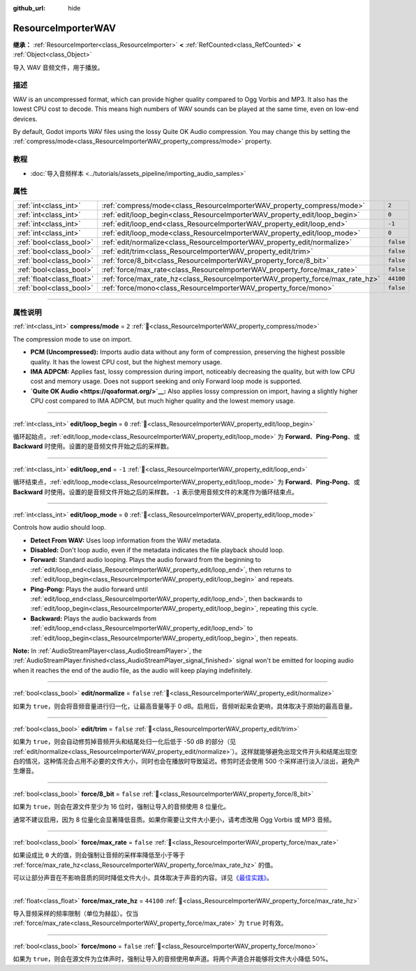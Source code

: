 :github_url: hide

.. DO NOT EDIT THIS FILE!!!
.. Generated automatically from Godot engine sources.
.. Generator: https://github.com/godotengine/godot/tree/master/doc/tools/make_rst.py.
.. XML source: https://github.com/godotengine/godot/tree/master/doc/classes/ResourceImporterWAV.xml.

.. _class_ResourceImporterWAV:

ResourceImporterWAV
===================

**继承：** :ref:`ResourceImporter<class_ResourceImporter>` **<** :ref:`RefCounted<class_RefCounted>` **<** :ref:`Object<class_Object>`

导入 WAV 音频文件，用于播放。

.. rst-class:: classref-introduction-group

描述
----

WAV is an uncompressed format, which can provide higher quality compared to Ogg Vorbis and MP3. It also has the lowest CPU cost to decode. This means high numbers of WAV sounds can be played at the same time, even on low-end devices.

By default, Godot imports WAV files using the lossy Quite OK Audio compression. You may change this by setting the :ref:`compress/mode<class_ResourceImporterWAV_property_compress/mode>` property.

.. rst-class:: classref-introduction-group

教程
----

- :doc:`导入音频样本 <../tutorials/assets_pipeline/importing_audio_samples>`

.. rst-class:: classref-reftable-group

属性
----

.. table::
   :widths: auto

   +---------------------------+--------------------------------------------------------------------------------+-----------+
   | :ref:`int<class_int>`     | :ref:`compress/mode<class_ResourceImporterWAV_property_compress/mode>`         | ``2``     |
   +---------------------------+--------------------------------------------------------------------------------+-----------+
   | :ref:`int<class_int>`     | :ref:`edit/loop_begin<class_ResourceImporterWAV_property_edit/loop_begin>`     | ``0``     |
   +---------------------------+--------------------------------------------------------------------------------+-----------+
   | :ref:`int<class_int>`     | :ref:`edit/loop_end<class_ResourceImporterWAV_property_edit/loop_end>`         | ``-1``    |
   +---------------------------+--------------------------------------------------------------------------------+-----------+
   | :ref:`int<class_int>`     | :ref:`edit/loop_mode<class_ResourceImporterWAV_property_edit/loop_mode>`       | ``0``     |
   +---------------------------+--------------------------------------------------------------------------------+-----------+
   | :ref:`bool<class_bool>`   | :ref:`edit/normalize<class_ResourceImporterWAV_property_edit/normalize>`       | ``false`` |
   +---------------------------+--------------------------------------------------------------------------------+-----------+
   | :ref:`bool<class_bool>`   | :ref:`edit/trim<class_ResourceImporterWAV_property_edit/trim>`                 | ``false`` |
   +---------------------------+--------------------------------------------------------------------------------+-----------+
   | :ref:`bool<class_bool>`   | :ref:`force/8_bit<class_ResourceImporterWAV_property_force/8_bit>`             | ``false`` |
   +---------------------------+--------------------------------------------------------------------------------+-----------+
   | :ref:`bool<class_bool>`   | :ref:`force/max_rate<class_ResourceImporterWAV_property_force/max_rate>`       | ``false`` |
   +---------------------------+--------------------------------------------------------------------------------+-----------+
   | :ref:`float<class_float>` | :ref:`force/max_rate_hz<class_ResourceImporterWAV_property_force/max_rate_hz>` | ``44100`` |
   +---------------------------+--------------------------------------------------------------------------------+-----------+
   | :ref:`bool<class_bool>`   | :ref:`force/mono<class_ResourceImporterWAV_property_force/mono>`               | ``false`` |
   +---------------------------+--------------------------------------------------------------------------------+-----------+

.. rst-class:: classref-section-separator

----

.. rst-class:: classref-descriptions-group

属性说明
--------

.. _class_ResourceImporterWAV_property_compress/mode:

.. rst-class:: classref-property

:ref:`int<class_int>` **compress/mode** = ``2`` :ref:`🔗<class_ResourceImporterWAV_property_compress/mode>`

The compression mode to use on import.

- **PCM (Uncompressed):** Imports audio data without any form of compression, preserving the highest possible quality. It has the lowest CPU cost, but the highest memory usage.

- **IMA ADPCM:** Applies fast, lossy compression during import, noticeably decreasing the quality, but with low CPU cost and memory usage. Does not support seeking and only Forward loop mode is supported.

- **\ `Quite OK Audio <https://qoaformat.org/>`__:** Also applies lossy compression on import, having a slightly higher CPU cost compared to IMA ADPCM, but much higher quality and the lowest memory usage.

.. rst-class:: classref-item-separator

----

.. _class_ResourceImporterWAV_property_edit/loop_begin:

.. rst-class:: classref-property

:ref:`int<class_int>` **edit/loop_begin** = ``0`` :ref:`🔗<class_ResourceImporterWAV_property_edit/loop_begin>`

循环起始点，\ :ref:`edit/loop_mode<class_ResourceImporterWAV_property_edit/loop_mode>` 为 **Forward**\ 、\ **Ping-Pong**\ 、或 **Backward** 时使用。设置的是音频文件开始之后的采样数。

.. rst-class:: classref-item-separator

----

.. _class_ResourceImporterWAV_property_edit/loop_end:

.. rst-class:: classref-property

:ref:`int<class_int>` **edit/loop_end** = ``-1`` :ref:`🔗<class_ResourceImporterWAV_property_edit/loop_end>`

循环结束点，\ :ref:`edit/loop_mode<class_ResourceImporterWAV_property_edit/loop_mode>` 为 **Forward**\ 、\ **Ping-Pong**\ 、或 **Backward** 时使用。设置的是音频文件开始之后的采样数。\ ``-1`` 表示使用音频文件的末尾作为循环结束点。

.. rst-class:: classref-item-separator

----

.. _class_ResourceImporterWAV_property_edit/loop_mode:

.. rst-class:: classref-property

:ref:`int<class_int>` **edit/loop_mode** = ``0`` :ref:`🔗<class_ResourceImporterWAV_property_edit/loop_mode>`

Controls how audio should loop.

- **Detect From WAV:** Uses loop information from the WAV metadata.

- **Disabled:** Don't loop audio, even if the metadata indicates the file playback should loop.

- **Forward:** Standard audio looping. Plays the audio forward from the beginning to :ref:`edit/loop_end<class_ResourceImporterWAV_property_edit/loop_end>`, then returns to :ref:`edit/loop_begin<class_ResourceImporterWAV_property_edit/loop_begin>` and repeats.

- **Ping-Pong:** Plays the audio forward until :ref:`edit/loop_end<class_ResourceImporterWAV_property_edit/loop_end>`, then backwards to :ref:`edit/loop_begin<class_ResourceImporterWAV_property_edit/loop_begin>`, repeating this cycle.

- **Backward:** Plays the audio backwards from :ref:`edit/loop_end<class_ResourceImporterWAV_property_edit/loop_end>` to :ref:`edit/loop_begin<class_ResourceImporterWAV_property_edit/loop_begin>`, then repeats.

\ **Note:** In :ref:`AudioStreamPlayer<class_AudioStreamPlayer>`, the :ref:`AudioStreamPlayer.finished<class_AudioStreamPlayer_signal_finished>` signal won't be emitted for looping audio when it reaches the end of the audio file, as the audio will keep playing indefinitely.

.. rst-class:: classref-item-separator

----

.. _class_ResourceImporterWAV_property_edit/normalize:

.. rst-class:: classref-property

:ref:`bool<class_bool>` **edit/normalize** = ``false`` :ref:`🔗<class_ResourceImporterWAV_property_edit/normalize>`

如果为 ``true``\ ，则会将音频音量进行归一化，让最高音量等于 0 dB。启用后，音频听起来会更响，具体取决于原始的最高音量。

.. rst-class:: classref-item-separator

----

.. _class_ResourceImporterWAV_property_edit/trim:

.. rst-class:: classref-property

:ref:`bool<class_bool>` **edit/trim** = ``false`` :ref:`🔗<class_ResourceImporterWAV_property_edit/trim>`

如果为 ``true``\ ，则会自动修剪掉音频开头和结尾处归一化后低于 -50 dB 的部分（见 :ref:`edit/normalize<class_ResourceImporterWAV_property_edit/normalize>`\ ）。这样就能够避免出现文件开头和结尾出现空白的情况，这种情况会占用不必要的文件大小，同时也会在播放时导致延迟。修剪时还会使用 500 个采样进行淡入/淡出，避免产生爆音。

.. rst-class:: classref-item-separator

----

.. _class_ResourceImporterWAV_property_force/8_bit:

.. rst-class:: classref-property

:ref:`bool<class_bool>` **force/8_bit** = ``false`` :ref:`🔗<class_ResourceImporterWAV_property_force/8_bit>`

如果为 ``true``\ ，则会在源文件至少为 16 位时，强制让导入的音频使用 8 位量化。

通常不建议启用，因为 8 位量化会显著降低音质。如果你需要让文件大小更小，请考虑改用 Ogg Vorbis 或 MP3 音频。

.. rst-class:: classref-item-separator

----

.. _class_ResourceImporterWAV_property_force/max_rate:

.. rst-class:: classref-property

:ref:`bool<class_bool>` **force/max_rate** = ``false`` :ref:`🔗<class_ResourceImporterWAV_property_force/max_rate>`

如果设成比 ``0`` 大的值，则会强制让音频的采样率降低至小于等于 :ref:`force/max_rate_hz<class_ResourceImporterWAV_property_force/max_rate_hz>` 的值。

可以让部分声音在不影响音质的同时降低文件大小，具体取决于声音的内容。详见\ `《最佳实践》 <../tutorials/assets_pipeline/importing_audio_samples.html#doc-importing-audio-samples-best-practices>`__\ 。

.. rst-class:: classref-item-separator

----

.. _class_ResourceImporterWAV_property_force/max_rate_hz:

.. rst-class:: classref-property

:ref:`float<class_float>` **force/max_rate_hz** = ``44100`` :ref:`🔗<class_ResourceImporterWAV_property_force/max_rate_hz>`

导入音频采样的频率限制（单位为赫兹）。仅当 :ref:`force/max_rate<class_ResourceImporterWAV_property_force/max_rate>` 为 ``true`` 时有效。

.. rst-class:: classref-item-separator

----

.. _class_ResourceImporterWAV_property_force/mono:

.. rst-class:: classref-property

:ref:`bool<class_bool>` **force/mono** = ``false`` :ref:`🔗<class_ResourceImporterWAV_property_force/mono>`

如果为 ``true``\ ，则会在源文件为立体声时，强制让导入的音频使用单声道。将两个声道合并能够将文件大小降低 50%。

.. |virtual| replace:: :abbr:`virtual (本方法通常需要用户覆盖才能生效。)`
.. |const| replace:: :abbr:`const (本方法无副作用，不会修改该实例的任何成员变量。)`
.. |vararg| replace:: :abbr:`vararg (本方法除了能接受在此处描述的参数外，还能够继续接受任意数量的参数。)`
.. |constructor| replace:: :abbr:`constructor (本方法用于构造某个类型。)`
.. |static| replace:: :abbr:`static (调用本方法无需实例，可直接使用类名进行调用。)`
.. |operator| replace:: :abbr:`operator (本方法描述的是使用本类型作为左操作数的有效运算符。)`
.. |bitfield| replace:: :abbr:`BitField (这个值是由下列位标志构成位掩码的整数。)`
.. |void| replace:: :abbr:`void (无返回值。)`
